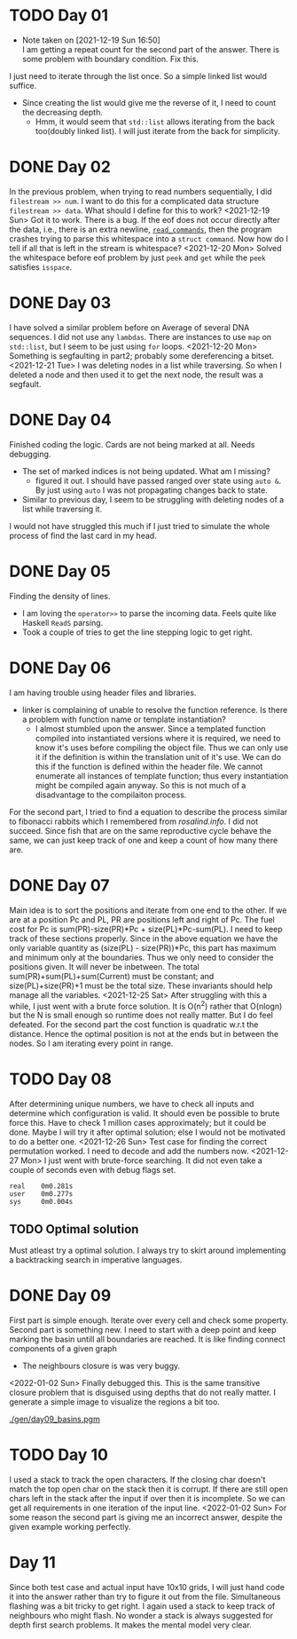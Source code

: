 * TODO Day 01
  - Note taken on [2021-12-19 Sun 16:50] \\
    I am getting a repeat count for the second part of the answer.
    There is some problem with boundary condition. Fix this.
  I just need to iterate through the list once. So a simple linked list would suffice.
  - Since creating the list would give me the reverse of it, I need to count the decreasing depth.
    + Hmm, it would seem that ~std::list~ allows iterating from the back too(doubly linked list).
      I will just iterate from the back for simplicity.

* DONE Day 02
  In the previous problem, when trying to read numbers sequentially, I did ~filestream >> num~. I want to do this for a complicated data structure ~filestream >> data~. What should I define for this to work?
  <2021-12-19 Sun> Got it to work. There is a bug. If the eof does not occur directly after the data, i.e., there is an extra newline, [[file:src/day02.cc::std::list<struct command> read_commands(std::string filename) {][~read_commands~]], then the program crashes trying to parse this whitespace into a ~struct command~. Now how do I tell if all that is left in the stream is whitespace?
  <2021-12-20 Mon> Solved the whitespace before eof problem by just ~peek~ and ~get~ while the ~peek~ satisfies ~isspace~.

* DONE Day 03
  I have solved a similar problem before on Average of several DNA sequences. 
  I did not use any ~lambdas~. There are instances to use ~map~ on ~std::list~, but I seem to be just using ~for~ loops.
  <2021-12-20 Mon> Something is segfaulting in part2; probably some dereferencing a bitset.
  <2021-12-21 Tue> I was deleting nodes in a list while traversing. So when I deleted a node and then used it to get the next node, the result was a segfault.

* DONE Day 04
  Finished coding the logic. Cards are not being marked at all. Needs debugging.
  - The set of marked indices is not being updated. What am I missing?
    + figured it out. I should have passed ranged over state using ~auto &~. By just using ~auto~ I was not propagating changes back to state.
  - Similar to previous day, I seem to be struggling with deleting nodes of a list while traversing it.
  I would not have struggled this much if I just tried to simulate the whole process of find the last card in my head.
  
* DONE Day 05
  Finding the density of lines.
  - I am loving the ~operator>>~ to parse the incoming data. Feels quite like Haskell ~ReadS~ parsing.
  - Took a couple of tries to get the line stepping logic to get right.

* DONE Day 06
  I am having trouble using header files and libraries.
  - linker is complaining of unable to resolve the function reference. Is there a problem with function name or template instantiation?
    + I almost stumbled upon the answer. Since a templated function compiled into instantiated versions where it is required, we need to know it's uses before compiling the object file. Thus we can only use it if the definition is within the translation unit of it's use. We can do this if the function is defined within the header file. We cannot enumerate all instances of template function; thus every instantiation might be compiled again anyway. So this is not much of a disadvantage to the compilaiton process.
  For the second part, I tried to find a equation to describe the process similar to fibonacci rabbits which I remembered from [[rosalind.info]]. I did not succeed. Since fish that are on the same reproductive cycle behave the same, we can just keep track of one and keep a count of how many there are.

* DONE Day 07
  Main idea is to sort the positions and iterate from one end to the other. If we are at a position Pc and PL, PR are positions left and right of Pc. The fuel cost for Pc is sum(PR)-size(PR)*Pc + size(PL)*Pc-sum(PL).
  I need to keep track of these sections properly.
  Since in the above equation we have the only variable quantity as (size(PL) - size(PR))*Pc, this part has maximum and minimum only at the boundaries. Thus we only need to consider the positions given. It will never be inbetween.
  The total sum(PR)+sum(PL)+sum(Current) must be constant; and size(PL)+size(PR)+1 must be the total size. These invariants should help manage all the variables.
  <2021-12-25 Sat> After struggling with this a while, I just went with a brute force solution. It is O(n^2) rather that O(nlogn) but the N is small enough so runtime does not really matter. But I do feel defeated.
  For the second part the cost function is quadratic w.r.t the distance. Hence the optimal position is not at the ends but in between the nodes. So I am iterating every point in range.

* TODO Day 08
  After determining unique numbers, we have to check all inputs and determine which configuration is valid.
  It should even be possible to brute force this. Have to check 1 million cases approximately; but it could be done. Maybe I will try it after optimal solution; else I would not be motivated to do a better one.
  <2021-12-26 Sun> Test case for finding the correct permutation worked. I need to decode and add the numbers now.
  <2021-12-27 Mon> I just went with brute-force searching. It did not even take a couple of seconds even with debug flags set.
  #+begin_example
    real    0m0.281s
    user    0m0.277s
    sys     0m0.004s
  #+end_example
** TODO Optimal solution
   Must atleast try a optimal solution. I always try to skirt around implementing a backtracking search in imperative languages.

* DONE Day 09
  First part is simple enough. Iterate over every cell and check some property.
  Second part is something new. I need to start with a deep point and keep marking the basin untill all boundaries are reached. It is like finding connect components of a given graph
  - The neighbours closure is was very buggy.
  <2022-01-02 Sun> Finally debugged this. This is the same transitive closure problem that is disguised using depths that do not really matter. I generate a simple image to visualize the regions a bit too.
  #+NAME: basins-grayscale-colored
  [[./gen/day09_basins.pgm]]

* TODO Day 10
  I used a stack to track the open characters. If the closing char doesn't match the top open char on the stack then it is corrupt. If there are still open chars left in the stack after the input if over then it is incomplete. So we can get all requirements in one iteration of the input line.
  <2022-01-02 Sun> For some reason the second part is giving me an incorrect answer, despite the given example working perfectly.

* Day 11
  Since both test case and actual input have 10x10 grids, I will just hand code it into the answer rather than try to figure it out from the file.
  Simultaneous flashing was a bit tricky to get right. I again used a stack to keep track of neighbours who might flash. No wonder a stack is always suggested for depth first search problems. It makes the mental model very clear. 

